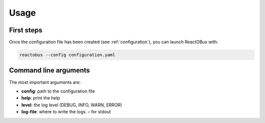 .. _usage:

Usage
#####

First steps
===========

Once the configuration file has been created (see :ref:`configuration`), you can launch ReactOBus with:

.. code-block:: shell

    reactobus --config configuration.yaml


Command line arguments
======================

The most important arguments are:

* **config**: path to the configuration file
* **help**: print the help
* **level**: the log level (DEBUG, INFO, WARN, ERROR)
* **log-file**: where to write the logs. **-** for stdout

